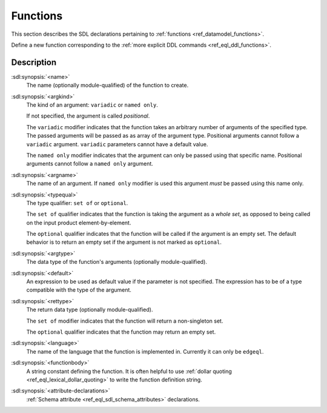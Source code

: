 .. _ref_eql_sdl_functions:

=========
Functions
=========

This section describes the SDL declarations pertaining to
:ref:`functions <ref_datamodel_functions>`.

Define a new function corresponding to the :ref:`more explicit DDL
commands <ref_eql_ddl_functions>`.

.. sdl:synopsis::

    function <name> ([ <argspec> ] [, ... ]) -> <returnspec>
    from <language> <functionbody> ;

    function <name> ([ <argspec> ] [, ... ]) -> <returnspec>
    "{"
        from <language> <functionbody> ;
        [ <attribute-declarations> ]
    "}" ;

    # where <argspec> is:

    [ <argkind> ] <argname>: [ <typequal> ] <argtype> [ = <default> ]

    # <argkind> is:

    [ { variadic | named only } ]

    # <typequal> is:

    [ { set of | optional } ]

    # and <returnspec> is:

    [ <typequal> ] <rettype>


Description
-----------

:sdl:synopsis:`<name>`
    The name (optionally module-qualified) of the function to create.

:sdl:synopsis:`<argkind>`
    The kind of an argument: ``variadic`` or ``named only``.

    If not specified, the argument is called *positional*.

    The ``variadic`` modifier indicates that the function takes an
    arbitrary number of arguments of the specified type.  The passed
    arguments will be passed as as array of the argument type.
    Positional arguments cannot follow a ``variadic`` argument.
    ``variadic`` parameters cannot have a default value.

    The ``named only`` modifier indicates that the argument can only
    be passed using that specific name.  Positional arguments cannot
    follow a ``named only`` argument.

:sdl:synopsis:`<argname>`
    The name of an argument.  If ``named only`` modifier is used this
    argument *must* be passed using this name only.

:sdl:synopsis:`<typequal>`
    The type qualifier: ``set of`` or ``optional``.

    The ``set of`` qualifier indicates that the function is taking the
    argument as a *whole set*, as opposed to being called on the input
    product element-by-element.

    The ``optional`` qualifier indicates that the function will be called
    if the argument is an empty set.  The default behavior is to return
    an empty set if the argument is not marked as ``optional``.

:sdl:synopsis:`<argtype>`
    The data type of the function's arguments
    (optionally module-qualified).

:sdl:synopsis:`<default>`
    An expression to be used as default value if the parameter is not
    specified.  The expression has to be of a type compatible with the
    type of the argument.

:sdl:synopsis:`<rettype>`
    The return data type (optionally module-qualified).

    The ``set of`` modifier indicates that the function will return
    a non-singleton set.

    The ``optional`` qualifier indicates that the function may return
    an empty set.

:sdl:synopsis:`<language>`
    The name of the language that the function is implemented in.
    Currently it can only be ``edgeql``.

:sdl:synopsis:`<functionbody>`
    A string constant defining the function.  It is often helpful
    to use :ref:`dollar quoting <ref_eql_lexical_dollar_quoting>`
    to write the function definition string.

:sdl:synopsis:`<attribute-declarations>`
    :ref:`Schema attribute <ref_eql_sdl_schema_attributes>` declarations.
